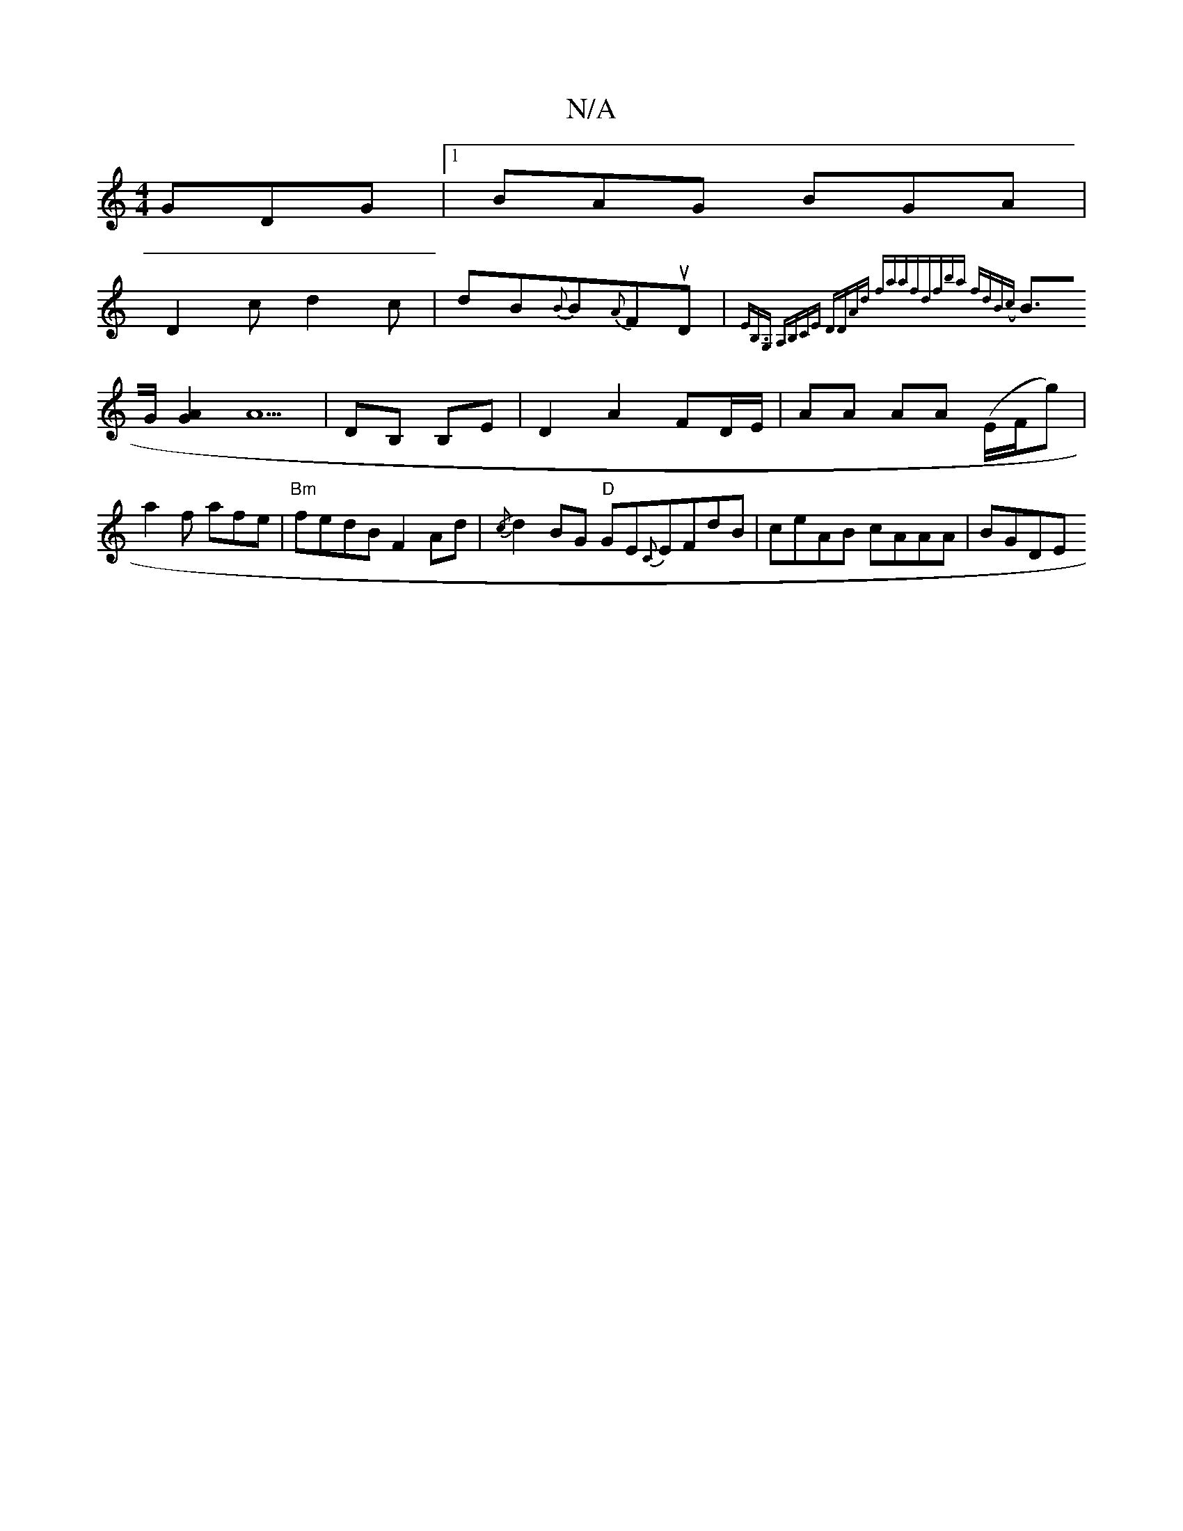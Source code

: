 X:1
T:N/A
M:4/4
R:N/A
K:Cmajor
 GDG|1 BAG BGA|
D2 c d2c|dB{B}B{A}FuD |{E"B,>G,2 A,B,CE|1 DDAd faaf|dfba fdB(c|
B>G [A2G2]{/}A5 | DB, B,E | D2 A2 FD/E/|AA AA (E/F/g)| a2f afe|"Bm" fedB F2Ad | {/c} d2 BG "D" GE{C}EFdB|ceAB cAAA|BGDE 